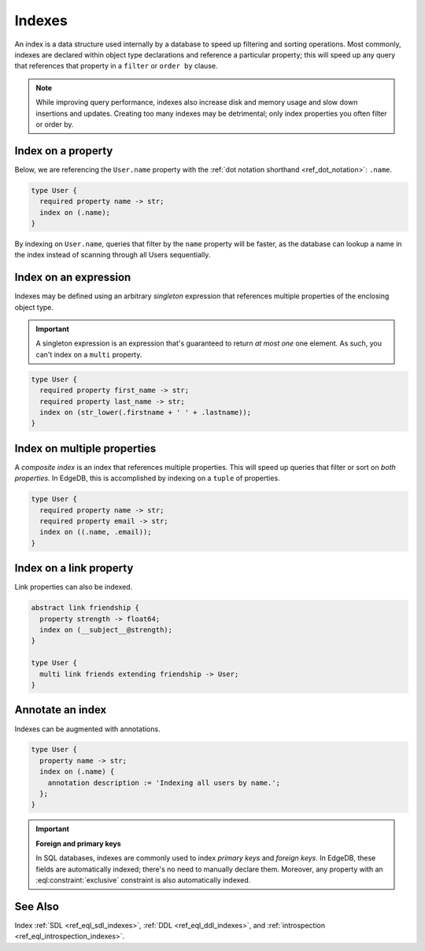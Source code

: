 .. _ref_datamodel_indexes:

=======
Indexes
=======

An index is a data structure used internally by a database to speed up
filtering and sorting operations. Most commonly, indexes are declared within
object type declarations and reference a particular property; this will speed
up any query that references that property in a ``filter`` or ``order by``
clause.

.. note::

  While improving query performance, indexes also increase disk and memory
  usage and slow down insertions and updates. Creating too many indexes may be
  detrimental; only index properties you often filter or order by.

Index on a property
-------------------

Below, we are referencing the ``User.name`` property with the :ref:`dot
notation shorthand <ref_dot_notation>`: ``.name``.

.. code-block:: sdl

  type User {
    required property name -> str;
    index on (.name);
  }

By indexing on ``User.name``, queries that filter by the ``name`` property will
be faster, as the database can lookup a name in the index instead of scanning
through all Users sequentially.

Index on an expression
----------------------

Indexes may be defined using an arbitrary *singleton* expression that
references multiple properties of the enclosing object type.

.. important::

  A singleton expression is an expression that's guaranteed to return *at most
  one* one element. As such, you can't index on a ``multi`` property.

.. code-block:: sdl

  type User {
    required property first_name -> str;
    required property last_name -> str;
    index on (str_lower(.firstname + ' ' + .lastname));
  }

Index on multiple properties
----------------------------

A *composite index* is an index that references multiple properties. This will
speed up queries that filter or sort on *both properties*. In EdgeDB, this is
accomplished by indexing on a ``tuple`` of properties.

.. code-block:: sdl

  type User {
    required property name -> str;
    required property email -> str;
    index on ((.name, .email));
  }

Index on a link property
------------------------

Link properties can also be indexed.

.. code-block:: sdl

  abstract link friendship {
    property strength -> float64;
    index on (__subject__@strength);
  }

  type User {
    multi link friends extending friendship -> User;
  }

Annotate an index
-----------------

Indexes can be augmented with annotations.

.. code-block:: sdl

  type User {
    property name -> str;
    index on (.name) {
      annotation description := 'Indexing all users by name.';
    };
  }

.. important::

  **Foreign and primary keys**

  In SQL databases, indexes are commonly used to index *primary keys* and
  *foreign keys*. In EdgeDB, these fields are automatically indexed; there's no
  need to manually declare them. Moreover, any property with an
  :eql:constraint:`exclusive` constraint is also automatically indexed.


See Also
--------

Index
:ref:`SDL <ref_eql_sdl_indexes>`,
:ref:`DDL <ref_eql_ddl_indexes>`,
and :ref:`introspection <ref_eql_introspection_indexes>`.
